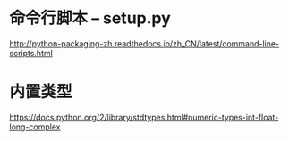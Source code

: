 * 命令行脚本 -- setup.py
  http://python-packaging-zh.readthedocs.io/zh_CN/latest/command-line-scripts.html

* 内置类型
  https://docs.python.org/2/library/stdtypes.html#numeric-types-int-float-long-complex
